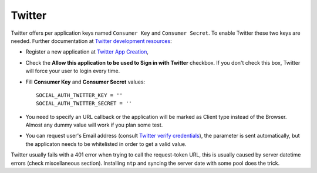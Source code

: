 Twitter
=======

Twitter offers per application keys named ``Consumer Key`` and ``Consumer Secret``.
To enable Twitter these two keys are needed. Further documentation at
`Twitter development resources`_:

- Register a new application at `Twitter App Creation`_,

- Check the **Allow this application to be used to Sign in with Twitter**
  checkbox. If you don't check this box, Twitter will force your user to login
  every time.

- Fill **Consumer Key** and **Consumer Secret** values::

      SOCIAL_AUTH_TWITTER_KEY = ''
      SOCIAL_AUTH_TWITTER_SECRET = ''

- You need to specify an URL callback or the application will be marked as
  Client type instead of the Browser. Almost any dummy value will work if
  you plan some test.

- You can request user's Email address (consult `Twitter verify
  credentials`_), the parameter is sent automatically, but the
  applicaton needs to be whitelisted in order to get a valid value.

Twitter usually fails with a 401 error when trying to call the request-token
URL, this is usually caused by server datetime errors (check miscellaneous
section). Installing ``ntp`` and syncing the server date with some pool does
the trick.

.. _Twitter development resources: https://dev.twitter.com/oauth
.. _Twitter App Creation: https://apps.twitter.com/apps/new
.. _Twitter verify credentials: https://dev.twitter.com/rest/reference/get/account/verify_credentials
